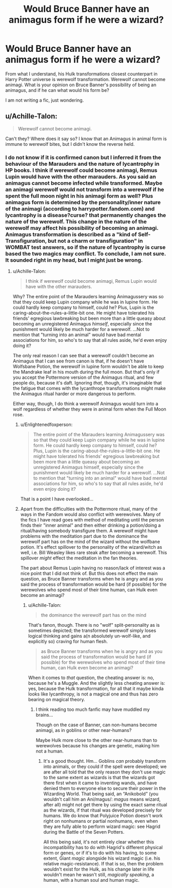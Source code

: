 #+TITLE: Would Bruce Banner have an animagus form if he were a wizard?

* Would Bruce Banner have an animagus form if he were a wizard?
:PROPERTIES:
:Author: Enlightenedfoxperson
:Score: 1
:DateUnix: 1558170695.0
:DateShort: 2019-May-18
:END:
From what I understand, his Hulk transformations closest counterpart in Harry Potter universe is werewolf transformation. Werewolf cannot become animagi. What is your opinion on Bruce Banner's possibility of being an animagus, and if he can what would his form be?

I am not writing a fic, just wondering.


** u/Achille-Talon:
#+begin_quote
  Werewolf cannot become animagi.
#+end_quote

Can't they? Where does it say so? I know that an Animagus in animal form is immune to werewolf bites, but I didn't know the reverse held.
:PROPERTIES:
:Author: Achille-Talon
:Score: 4
:DateUnix: 1558185046.0
:DateShort: 2019-May-18
:END:

*** I do not know if it is confirmed canon but I inferred it from the behaviour of the Marauders and the nature of lycantrophy in HP books. I think if werewolf could become animagi, Remus Lupin would have with the other marauders. As you said an animagus cannot become infected while transformed. Maybe an animagi werewolf would not transform into a werewolf if he spent the full moon night in his animagi form as well? Plus animagus form is determined by the personality/inner nature of the animagi (according to harrypotter.fandom.com) and lycantrophy is a disease?curse? that permanently changes the nature of the werewolf. This change in the nature of the werewolf may affect his possibility of becoming an animagi. Animagus transformation is described as a "kind of Self-Transfiguration, but not a charm or transfiguration" in WOMBAT test answers, so if the nature of lycantrophy is curse based the two magics may conflict. To conclude, I am not sure. It sounded right in my head, but I might just be wrong.
:PROPERTIES:
:Author: Enlightenedfoxperson
:Score: 3
:DateUnix: 1558186303.0
:DateShort: 2019-May-18
:END:

**** u/Achille-Talon:
#+begin_quote
  I think if werewolf could become animagi, Remus Lupin would have with the other marauders.
#+end_quote

Why? The entire point of the Marauders learning Animagussery was so that they could keep Lupin company while he was in lupine form. He could hardly keep company to himself, could he? Plus, Lupin is the caring-about-the-rules-a-little-bit one. He might have tolerated his friends' egregious lawbreaking but been more than a little queasy about becoming an unregistered Animagus /himself/, especially since the punishment would likely be much harder for a werewolf. ...Not to mention that "turning into an animal" would have bad mental associations for him, so who's to say that all rules aside, he'd even enjoy doing it?

The only real reason I can see that a werewolf couldn't become an Animagus that I can see from canon is that, if he doesn't have Wolfsbane Potion, the werewolf in lupine form wouldn't be able to keep the Mandrake leaf in his mouth during the full moon. But that's only if you accept the Pottermore version of the Animagus ritual, and few people do, because it's daft. Ignoring /that/, though, it's imaginable that the fatigue that comes with the lycanthrope transformations might make the Animagus ritual harder or more dangerous to perform.

Either way, though, I do think a werewolf Animagus would turn into a wolf regardless of whether they were in animal form when the Full Moon rose.
:PROPERTIES:
:Author: Achille-Talon
:Score: 4
:DateUnix: 1558186940.0
:DateShort: 2019-May-18
:END:

***** u/Enlightenedfoxperson:
#+begin_quote
  The entire point of the Marauders learning Animagussery was so that they could keep Lupin company while he was in lupine form. He could hardly keep company to himself, could he? Plus, Lupin is the caring-about-the-rules-a-little-bit one. He might have tolerated his friends' egregious lawbreaking but been more than a little queasy about becoming an unregistered Animagus himself, especially since the punishment would likely be much harder for a werewolf. ...Not to mention that "turning into an animal" would have bad mental associations for him, so who's to say that all rules aside, he'd even enjoy doing it?
#+end_quote

That is a point I have overlooked...
:PROPERTIES:
:Author: Enlightenedfoxperson
:Score: -1
:DateUnix: 1558187142.0
:DateShort: 2019-May-18
:END:


***** Apart from the difficulties with the Pottermore ritual, many of the ways in the Fandom would also conflict with werewolves. Many of the fics I have read goes with method of meditating until the person finds their "inner animal" and then either drinking a potion/doing a ritual/having somebody transfigure them. A werewolf might have problems with the meditation part due to the dominance the werewolf part has on the mind of the wizard without the wolfbane potion. It's effect spillover to the personality of the wizard/witch as well, i.e. Bill Weasley likes rare steak after becoming a werewolf. This spillover /might/ effect the meditation in the fan theories.

The part about Remus Lupin having no reason/lack of interest was a nice point that I did not think of. But this does not effect the main question, as Bruce Banner transforms when he is angry and as you said the process of transformation would be hard (if possible) for the werewolves who spend most of their time human, can Hulk even become an animagi?
:PROPERTIES:
:Author: Enlightenedfoxperson
:Score: -2
:DateUnix: 1558188067.0
:DateShort: 2019-May-18
:END:

****** u/Achille-Talon:
#+begin_quote
  the dominance the werewolf part has on the mind
#+end_quote

That's fanon, though. There is no "wolf" split-personality as is sometimes depicted; the transformed werewolf simply loses logical thinking and gains a(n absolutely un-wolf-like, and explicitly so) craving for human flesh.

#+begin_quote
  as Bruce Banner transforms when he is angry and as you said the process of transformation would be hard (if possible) for the werewolves who spend most of their time human, can Hulk even become an animagi?
#+end_quote

When it comes to /that/ question, the cheating answer is: no, because he's a Muggle. And the slightly less cheating answer is: yes, because the Hulk transformation, for all that it maybe kinda looks like lycanthropy, is not a magical one and thus has zero bearing on magical theory.
:PROPERTIES:
:Author: Achille-Talon
:Score: 1
:DateUnix: 1558188354.0
:DateShort: 2019-May-18
:END:

******* I think reading too much fanfic may have muddled my brains...

Though on the case of Banner, can non-humans become animagi, as in goblins or other near-humans?

Maybe Hulk more close to the other near-humans than to werewolves because his changes are genetic, making him not a human.
:PROPERTIES:
:Author: Enlightenedfoxperson
:Score: 1
:DateUnix: 1558188535.0
:DateShort: 2019-May-18
:END:

******** It's a good thought. Hm... Goblins /can/ probably transform into animals, or they could if the spell were developed; we are after all told that the only reason they don't use magic to the same extent as wizards is that the wizards got there first when it came to inventing wands, and have denied them to everyone else to secure their power in the Wizarding World. That being said, an “Anikobold” (you wouldn't call him an Ani/magus/: /magus/ means wizard, after all) might not get there by using the exact same ritual as the wizards, if that ritual was developed precisely for humans. We do know that Polyjuice Potion doesn't work right on nonhumans or partial nonhumans, even when they are fully able to perform wizard magic: see Hagrid during the Battle of the Seven Potters.

All this being said, it's not entirely clear whether this incompatibility has to do with Hagrid's different physical form or genes, or if it's to do with his having, to some extent, Giant /magic/ alongside his wizard magic (i.e. his relative magic-resistance). If that is so, then the problem wouldn't exist for the Hulk, as his change later in life wouldn't mean he wasn't still, /magically speaking/, a human, with a human soul and human magic.
:PROPERTIES:
:Author: Achille-Talon
:Score: 1
:DateUnix: 1558188922.0
:DateShort: 2019-May-18
:END:
